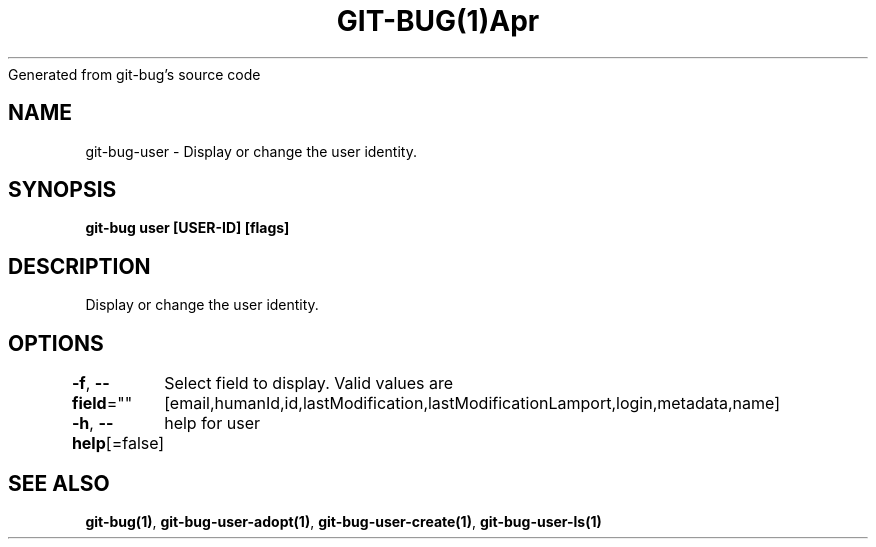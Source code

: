 .nh
.TH GIT\-BUG(1)Apr 2019
Generated from git\-bug's source code

.SH NAME
.PP
git\-bug\-user \- Display or change the user identity.


.SH SYNOPSIS
.PP
\fBgit\-bug user [USER\-ID] [flags]\fP


.SH DESCRIPTION
.PP
Display or change the user identity.


.SH OPTIONS
.PP
\fB\-f\fP, \fB\-\-field\fP=""
	Select field to display. Valid values are [email,humanId,id,lastModification,lastModificationLamport,login,metadata,name]

.PP
\fB\-h\fP, \fB\-\-help\fP[=false]
	help for user


.SH SEE ALSO
.PP
\fBgit\-bug(1)\fP, \fBgit\-bug\-user\-adopt(1)\fP, \fBgit\-bug\-user\-create(1)\fP, \fBgit\-bug\-user\-ls(1)\fP
